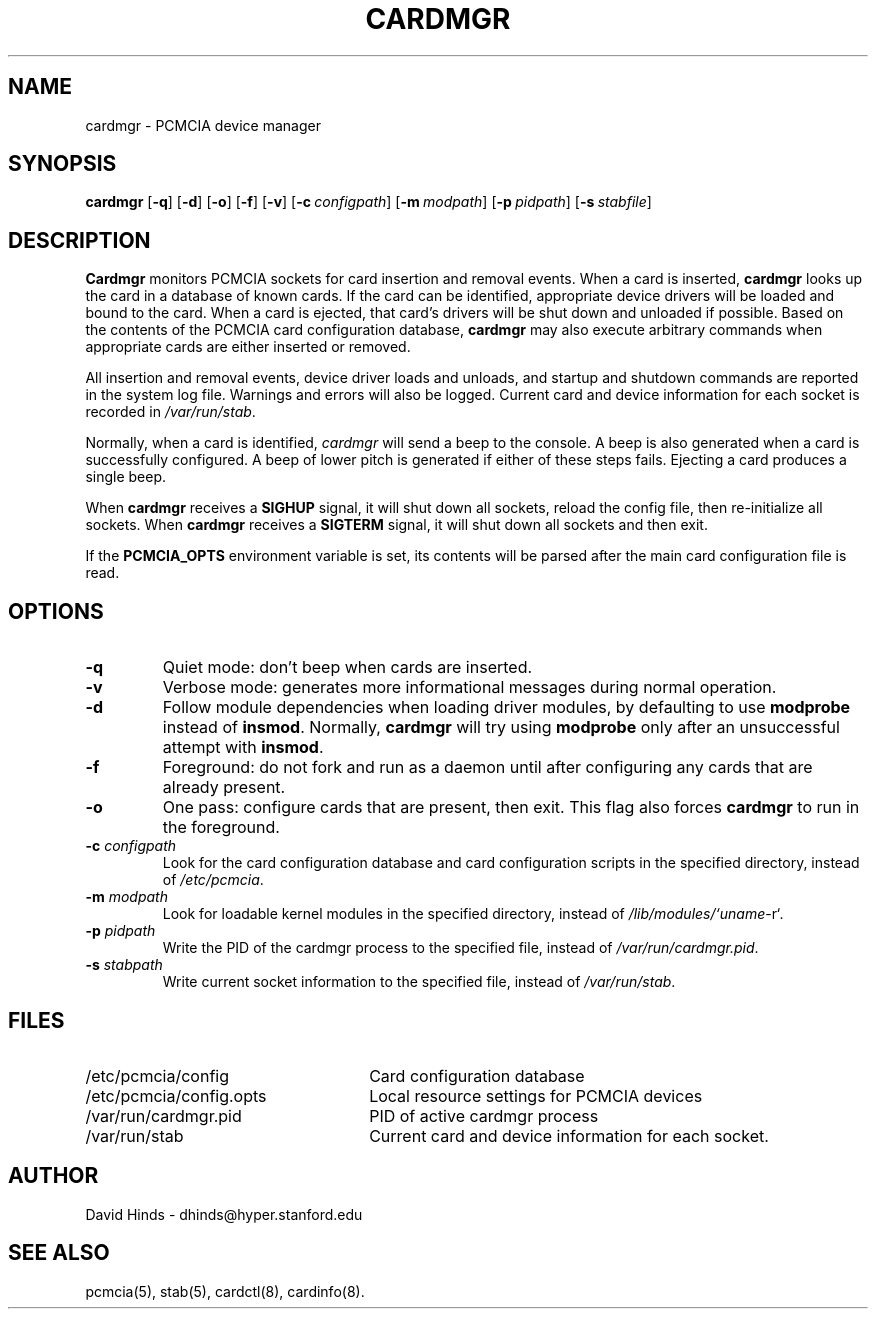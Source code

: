 .\" Copyright (C) 1998 David A. Hinds -- dhinds@hyper.stanford.edu
.\" cardmgr.8 1.28 1998/05/04 23:27:47
.\"
.TH CARDMGR 8 "1998/05/04 23:27:47" "pcmcia-cs"
.SH NAME
cardmgr \- PCMCIA device manager
.SH SYNOPSIS
.B cardmgr
.RB [ -q ]
.RB [ -d ]
.RB [ -o ]
.RB [ -f ]
.RB [ -v ]
.RB [ "\-c\ "\c
.I configpath\c
]
.RB [ "\-m\ "\c
.I modpath\c
]
.RB [ "\-p\ "\c
.I pidpath\c
]
.RB [ "\-s\ "\c
.I stabfile\c
]
.SH DESCRIPTION
.B Cardmgr
monitors PCMCIA sockets for card insertion and removal events.  When a
card is inserted,
.B cardmgr
looks up the card in a database of known cards.  If the card can be
identified, appropriate device drivers will be loaded and bound to the
card.  When a card is ejected, that card's drivers will be shut down
and unloaded if possible.  Based on the contents of the PCMCIA card
configuration database,
.B cardmgr
may also execute arbitrary commands when appropriate cards are either
inserted or removed.
.PP
All insertion and removal events, device driver loads and unloads, and
startup and shutdown commands are reported in the system log file.
Warnings and errors will also be logged.  Current card and device
information for each socket is recorded in
.IR /var/run/stab .
.PP
Normally, when a card is identified,
.I cardmgr
will send a beep to the console.  A beep is also generated when a card
is successfully configured.  A beep of lower pitch is generated if
either of these steps fails.  Ejecting a card produces a single beep.
.PP
When
.B cardmgr
receives a
.B SIGHUP
signal, it will shut down all sockets, reload the
config file, then re-initialize all sockets.  When
.B cardmgr
receives a
.B SIGTERM
signal, it will shut down all sockets and then
exit.
.PP
If the
.B PCMCIA_OPTS
environment variable is set, its contents will be parsed after the
main card configuration file is read.
.SH OPTIONS
.TP
.B \-q
Quiet mode: don't beep when cards are inserted.
.TP
.B \-v
Verbose mode: generates more informational messages during normal
operation.
.TP
.B \-d
Follow module dependencies when loading driver modules, by defaulting
to use
.B modprobe
instead of
.BR insmod .
Normally,
.B cardmgr
will try using
.B modprobe
only after an unsuccessful attempt with
.BR insmod .
.TP
.B \-f
Foreground: do not fork and run as a daemon until after configuring
any cards that are already present.
.TP
.B \-o
One pass: configure cards that are present, then exit.  This flag
also forces
.B cardmgr
to run in the foreground.
.TP
.BI "\-c " configpath
Look for the card configuration database and card configuration
scripts in the specified directory, instead of 
.IR /etc/pcmcia .
.TP
.BI "\-m " modpath
Look for loadable kernel modules in the specified directory, instead
of
.IR /lib/modules/`uname -r` .
.TP
.BI "\-p " pidpath
Write the PID of the cardmgr process to the specified file, instead of
.IR /var/run/cardmgr.pid .
.TP
.BI "\-s " stabpath
Write current socket information to the specified file, instead of
.IR /var/run/stab .
.SH FILES
.PD 0
.TP \w'/etc/pcmcia/config.opts\ \ \ \|\|'u
/etc/pcmcia/config
Card configuration database
.TP
/etc/pcmcia/config.opts
Local resource settings for PCMCIA devices
.TP
/var/run/cardmgr.pid
PID of active cardmgr process
.TP
/var/run/stab
Current card and device information for each socket.
.SH AUTHOR
David Hinds \- dhinds@hyper.stanford.edu
.SH "SEE ALSO"
pcmcia(5), stab(5), cardctl(8), cardinfo(8).
